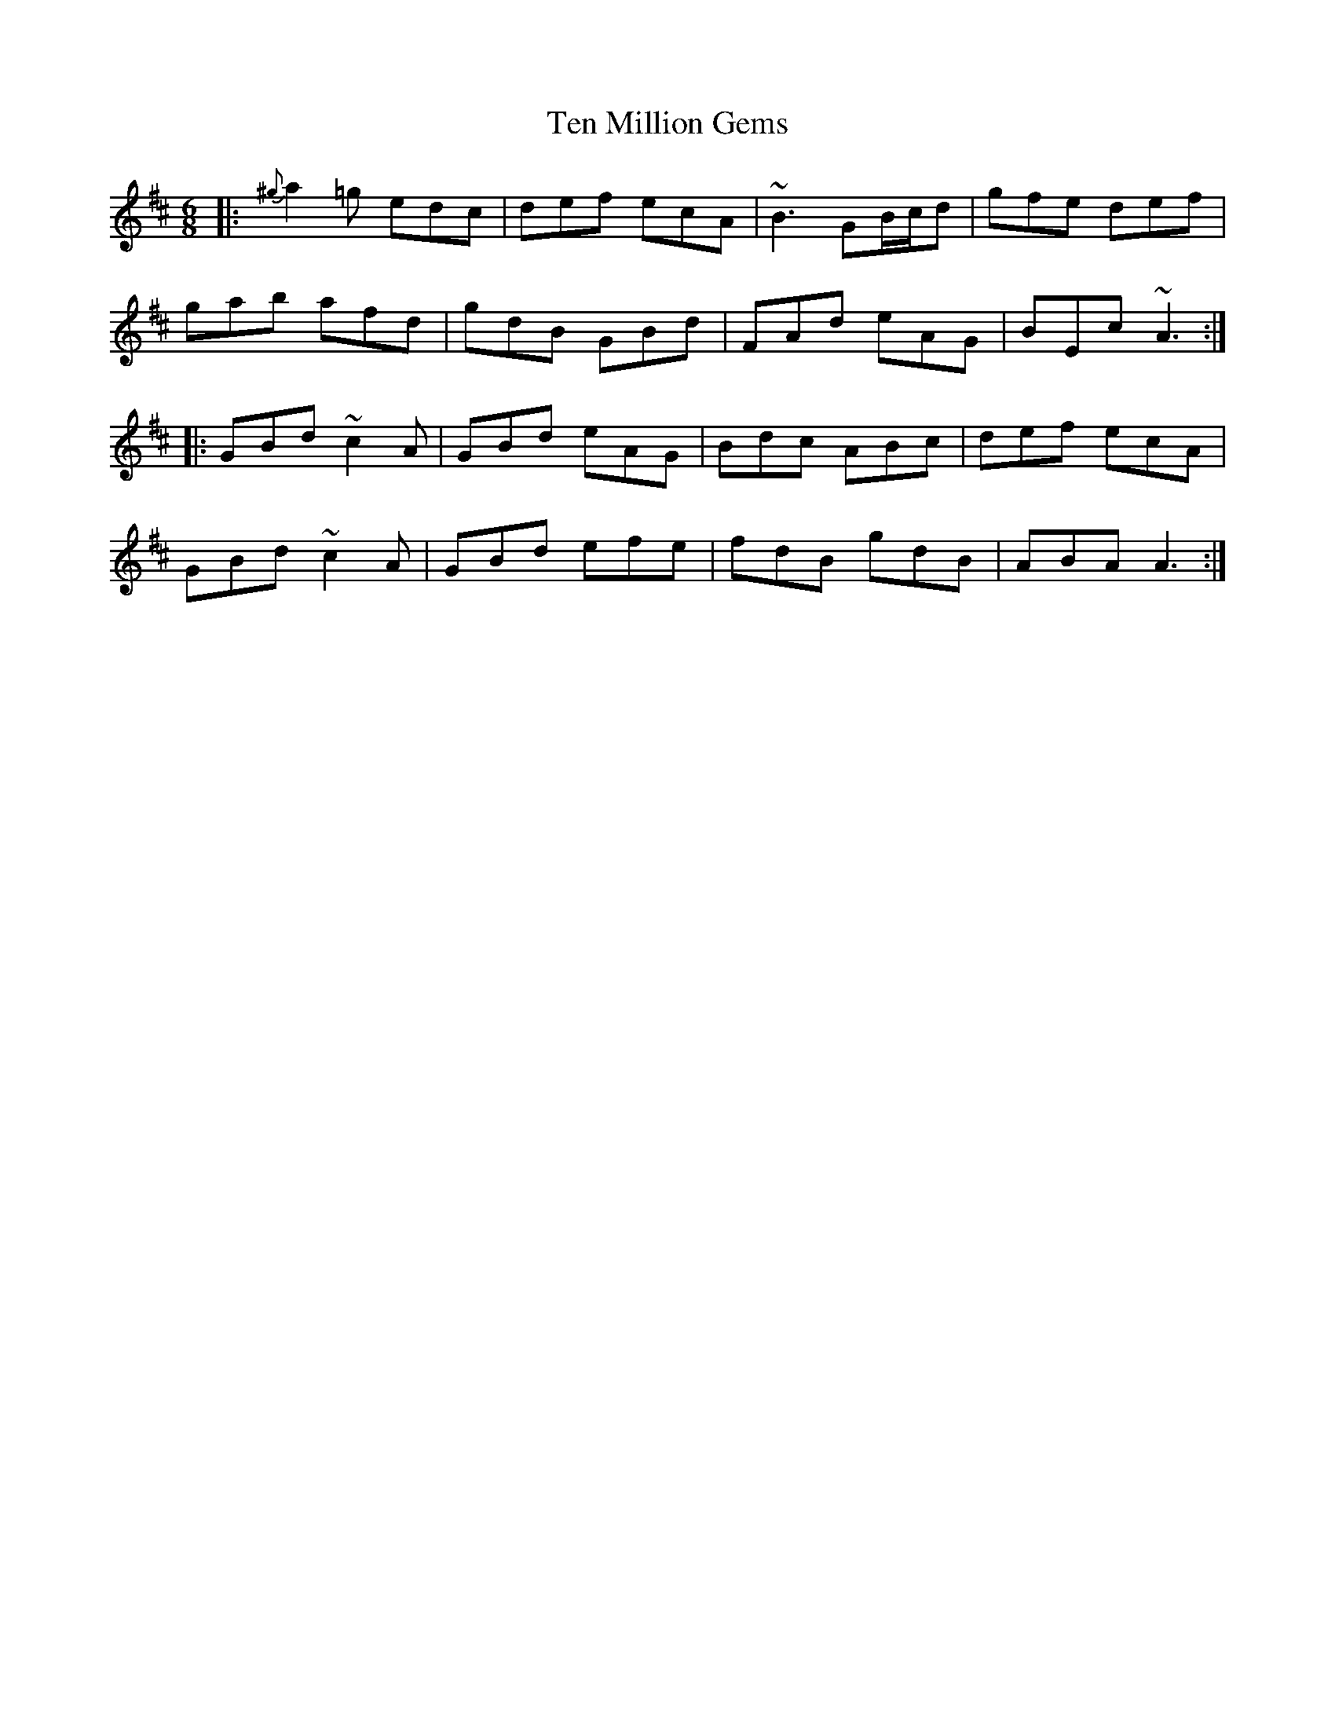 X: 39660
T: Ten Million Gems
R: jig
M: 6/8
K: Amixolydian
|:{^g}a2 =g edc|def ecA|~B3 GB/c/d|gfe def|
gab afd|gdB GBd|FAd eAG|BEc ~A3:|
|:GBd ~c2 A|GBd eAG|Bdc ABc|def ecA|
GBd ~c2 A|GBd efe|fdB gdB|ABA A3:|

